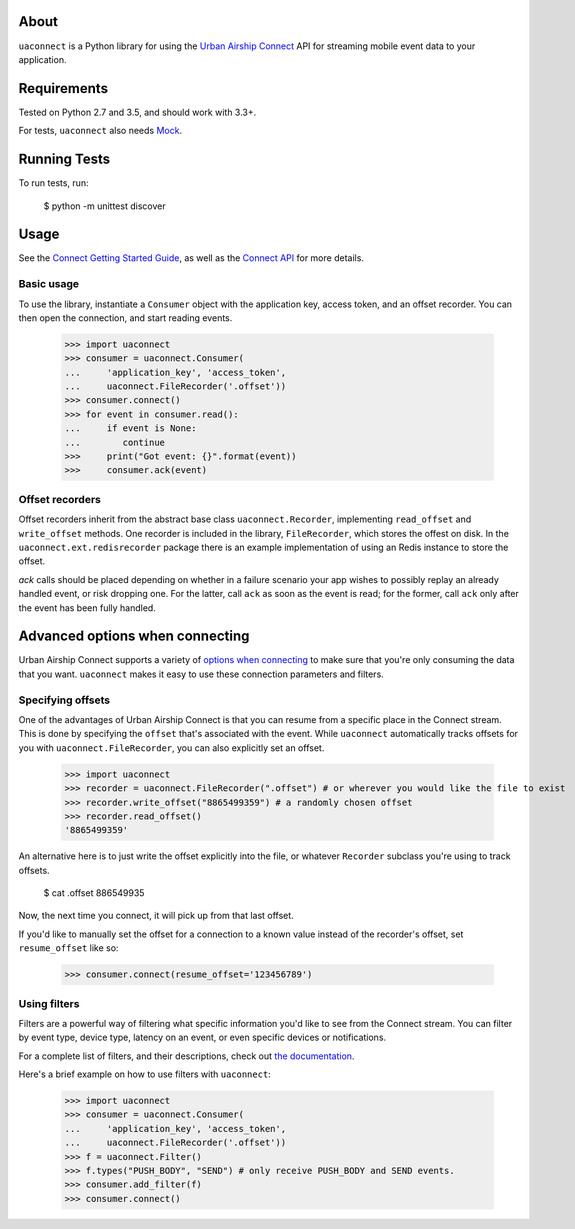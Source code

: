 About
=====

``uaconnect`` is a Python library for using the `Urban Airship Connect
<https://www.urbanairship.com/products/connect>`_ API for streaming mobile
event data to your application.

Requirements
============

Tested on Python 2.7 and 3.5, and should work with 3.3+.

For tests, ``uaconnect`` also needs `Mock <https://github.com/testing-cabal/mock>`_.

Running Tests
=============

To run tests, run:

    $ python -m unittest discover

Usage
=====

See the `Connect Getting Started Guide
<http://docs.urbanairship.com/topic-guides/connect-getting-started.html>`_, as
well as the `Connect API
<http://docs.urbanairship.com/topic-guides/connect-api.html>`_ for more
details.

Basic usage
-----------

To use the library, instantiate a ``Consumer`` object with the application key,
access token, and an offset recorder. You can then open the connection, and
start reading events.

    >>> import uaconnect
    >>> consumer = uaconnect.Consumer(
    ...     'application_key', 'access_token',
    ...     uaconnect.FileRecorder('.offset'))
    >>> consumer.connect()
    >>> for event in consumer.read():
    ...     if event is None:
    ...        continue
    >>>     print("Got event: {}".format(event))
    >>>     consumer.ack(event)


Offset recorders
----------------

Offset recorders inherit from the abstract base class ``uaconnect.Recorder``,
implementing ``read_offset`` and ``write_offset`` methods. One recorder is included
in the library, ``FileRecorder``, which stores the offest on disk. In the
``uaconnect.ext.redisrecorder`` package there is an example implementation of
using an Redis instance to store the offset.

`ack` calls should be placed depending on whether in a failure scenario your
app wishes to possibly replay an already handled event, or risk dropping one.
For the latter, call ``ack`` as soon as the event is read; for the former, call
``ack`` only after the event has been fully handled.

Advanced options when connecting
================================

Urban Airship Connect supports a variety of `options when connecting
<http://docs.urbanairship.com/api/connect.html#stream-object>`_ to make sure
that you're only consuming the data that you want. ``uaconnect`` makes it easy
to use these connection parameters and filters.

Specifying offsets
------------------

One of the advantages of Urban Airship Connect is that you can resume from a
specific place in the Connect stream. This is done by specifying the ``offset``
that's associated with the event. While ``uaconnect`` automatically tracks
offsets for you with ``uaconnect.FileRecorder``, you can also explicitly set an
offset.

    >>> import uaconnect
    >>> recorder = uaconnect.FileRecorder(".offset") # or wherever you would like the file to exist
    >>> recorder.write_offset("8865499359") # a randomly chosen offset
    >>> recorder.read_offset()
    '8865499359'

An alternative here is to just write the offset explicitly into the file, or
whatever ``Recorder`` subclass you're using to track offsets.

    $ cat .offset
    886549935

Now, the next time you connect, it will pick up from that last offset.

If you'd like to manually set the offset for a connection to a known value
instead of the recorder's offset, set ``resume_offset`` like so:

    >>> consumer.connect(resume_offset='123456789')

Using filters
-------------

Filters are a powerful way of filtering what specific information you'd like to
see from the Connect stream. You can filter by event type, device type, latency
on an event, or even specific devices or notifications.

For a complete list of filters, and their descriptions, check out `the
documentation <http://docs.urbanairship.com/api/connect.html#stream-object>`_.

Here's a brief example on how to use filters with ``uaconnect``:

    >>> import uaconnect
    >>> consumer = uaconnect.Consumer(
    ...     'application_key', 'access_token',
    ...     uaconnect.FileRecorder('.offset'))
    >>> f = uaconnect.Filter()
    >>> f.types("PUSH_BODY", "SEND") # only receive PUSH_BODY and SEND events.
    >>> consumer.add_filter(f)
    >>> consumer.connect()
